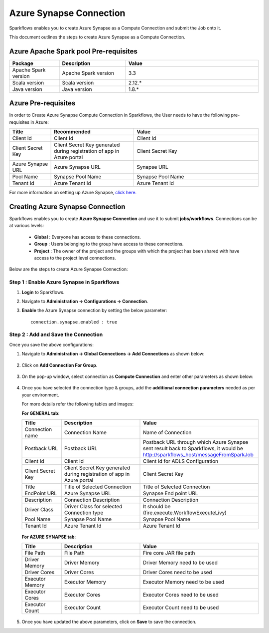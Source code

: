 Azure Synapse Connection
=======

Sparkflows enables you to create Azure Synapse as a Compute Connection and submit the Job onto it. 

This document outlines the steps to create Azure Synapse as a Compute Connection.

Azure Apache Spark pool Pre-requisites
++++

.. list-table::
   :widths: 15 20 40
   :header-rows: 1

   * - Package
     - Description
     - Value
   * - Apache Spark version
     - Apache Spark version
     - 3.3
   * - Scala version
     - Scala version
     - 2.12.*
   * - Java version
     - Java version
     - 1.8.*
   
Azure Pre-requisites
++++

In order to Create Azure Synapse Compute Connection in Sparkflows, the User needs to have the following pre-requisites in Azure:

.. list-table:: 
   :widths: 10 20 30
   :header-rows: 1

   * - Title
     - Recommended
     - Value
   * - Client Id	
     - Client Id
     - Client Id
   * - Client Secret Key
     - Client Secret Key generated during registration of app in Azure portal
     - Client Secret Key
   * - Azure Synapse URL	
     - Azure Synapse URL	
     - Synapse URL
   * - Pool Name	
     - Synapse Pool Name	
     - Synapse Pool Name
   * - Tenant Id	
     - Azure Tenant Id	
     - Azure Tenant Id

For more information on setting up Azure Synapse, `click here. <https://learn.microsoft.com/en-us/azure/synapse-analytics/quickstart-create-workspace>`_

Creating Azure Synapse Connection
++++++++++++++

Sparkflows enables you to create **Azure Synapse Connection** and use it to submit **jobs/workflows**. Connections can be at various levels:

  * **Global**  : Everyone has access to these connections.
  * **Group**   : Users belonging to the group have access to these connections.
  * **Project** : The owner of the project and the groups with which the project has been shared with have access to the project level connections.

Below are the steps to create Azure Synapse Connection:

Step 1 : Enable Azure Synapse in Sparkflows
--------------------

#. **Login** to Sparkflows.
#. Navigate to **Administration -> Configurations -> Connection**. 
#. **Enable** the Azure Synapse connection by setting the below parameter:

   ::

       connection.synapse.enabled : true

   .. figure:: ../../../_assets/azure/synapse_configuration.png
      :alt: synapse
      :width: 60%

Step 2 : Add and Save the Connection
-------------------

Once you save the above configurations:

#. Navigate to **Administration -> Global Connections -> Add Connections** as shown below:

   .. figure:: ../../../_assets/aws/livy/administration.png
     :alt: synapse
     :width: 60%

#. Click on **Add Connection For Group**.

   .. figure:: ../../../_assets/azure/synapse_addconnection.png
      :alt: synapse
      :width: 60%

#. On the pop-up window, select connection as **Compute Connection** and enter other parameters as shown below:

   .. figure:: ../../../_assets/azure/synapse_connection.png
      :alt: synapse
      :width: 60%

#. Once you have selected  the connection type & groups, add the **additional connection parameters** needed as per your environment. 

   For more details refer the following tables and images:

   **For GENERAL tab**:


   .. list-table:: 
      :widths: 10 20 30
      :header-rows: 1

      * - Title
        - Description
        - Value
      * - Connection name
        - Connection Name
        - Name of Connection
      * - Postback URL
        - Postback URL
        - Postback URL through which Azure Synapse sent result back to Sparkflows, it would be http://sparkflows_host/messageFromSparkJob
      * - Client Id	
        - Client Id
        - Client Id for ADLS Configuration
      * - Client Secret Key
        - Client Secret Key generated during registration of app in Azure portal
        - Client Secret Key
      * - Title 
        - Title of Selected Connection
        - Title of Selected Connection  
      * - EndPoint URL	
        - Azure Synapse URL	
        - Synapse End point URL
      * - Description 
        - Connection Description 
        - Connection Description
      * - Driver Class
        - Driver Class for selected Connection type 
        - It should be (fire.execute.WorkflowExecuteLivy)  
      * - Pool Name	
        - Synapse Pool Name	
        - Synapse Pool Name
      * - Tenant Id	
        - Azure Tenant Id	
        - Azure Tenant Id


   .. figure:: ../../../_assets/azure/synapse-general.png
      :alt: synapse
      :width: 60%
   
  
   **For AZURE SYNAPSE tab**:


   .. list-table:: 
      :widths: 10 20 30
      :header-rows: 1

      * - Title
        - Description
        - Value
      * - File Path 
        - File Path 
        - Fire core JAR file path
      * - Driver Memory 
        - Driver Memory 
        - Driver Memory need to be used
      * - Driver Cores  
        - Driver Cores  
        - Driver Cores need to be used 
      * - Executor Memory  
        - Executor Memory  
        - Executor Memory need to be used
      * - Executor Cores  
        - Executor Cores  
        - Executor Cores need to be used
      * - Executor Count  
        - Executor Count  
        - Executor Count need to be used
 
   .. figure:: ../../../_assets/azure/synapse_azuretab.png
      :alt: synapse
      :width: 60%

#. Once you have updated the above parameters, click on **Save** to save the connection.

